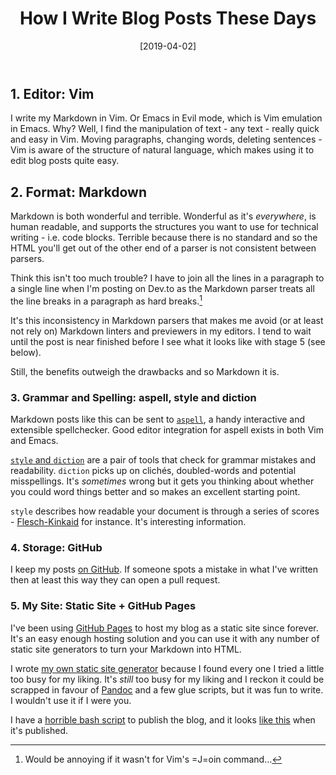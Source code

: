 #+TITLE: How I Write Blog Posts These Days

#+DATE: [2019-04-02]

** 1. Editor: Vim
   :PROPERTIES:
   :CUSTOM_ID: editor-vim
   :END:

I write my Markdown in Vim. Or Emacs in Evil mode, which is Vim
emulation in Emacs. Why? Well, I find the manipulation of text - any
text - really quick and easy in Vim. Moving paragraphs, changing words,
deleting sentences - Vim is aware of the structure of natural language,
which makes using it to edit blog posts quite easy.

** 2. Format: Markdown
   :PROPERTIES:
   :CUSTOM_ID: format-markdown
   :END:

Markdown is both wonderful and terrible. Wonderful as it's /everywhere/,
is human readable, and supports the structures you want to use for
technical writing - i.e. code blocks. Terrible because there is no
standard and so the HTML you'll get out of the other end of a parser is
not consistent between parsers.

Think this isn't too much trouble? I have to join all the lines in a
paragraph to a single line when I'm posting on Dev.to as the Markdown
parser treats all the line breaks in a paragraph as hard breaks.[fn:1]

It's this inconsistency in Markdown parsers that makes me avoid (or at
least not rely on) Markdown linters and previewers in my editors. I tend
to wait until the post is near finished before I see what it looks like
with stage 5 (see below).

Still, the benefits outweigh the drawbacks and so Markdown it is.

*** 3. Grammar and Spelling: aspell, style and diction
    :PROPERTIES:
    :CUSTOM_ID: grammar-and-spelling-aspell-style-and-diction
    :END:

Markdown posts like this can be sent to
[[http://aspell.net/][=aspell=]], a handy interactive and extensible
spellchecker. Good editor integration for aspell exists in both Vim and
Emacs.

[[https://www.gnu.org/software/diction/diction.html][=style= and
=diction=]] are a pair of tools that check for grammar mistakes and
readability. =diction= picks up on clichés, doubled-words and potential
misspellings. It's /sometimes/ wrong but it gets you thinking about
whether you could word things better and so makes an excellent starting
point.

=style= describes how readable your document is through a series of
scores -
[[https://en.wikipedia.org/wiki/Flesch%E2%80%93Kincaid_readability_tests][Flesch-Kinkaid]]
for instance. It's interesting information.

*** 4. Storage: GitHub
    :PROPERTIES:
    :CUSTOM_ID: storage-github
    :END:

I keep my posts [[https://github.com/gypsydave5/gypsydave5.github.io][on
GitHub]]. If someone spots a mistake in what I've written then at least
this way they can open a pull request.

*** 5. My Site: Static Site + GitHub Pages
    :PROPERTIES:
    :CUSTOM_ID: my-site-static-site-github-pages
    :END:

I've been using [[https://pages.github.com/][GitHub Pages]] to host my
blog as a static site since forever. It's an easy enough hosting
solution and you can use it with any number of static site generators to
turn your Markdown into HTML.

I wrote [[https://github.com/gypsydave5/blawg][my own static site
generator]] because I found every one I tried a little too busy for my
liking. It's /still/ too busy for my liking and I reckon it could be
scrapped in favour of [[https://pandoc.org/][Pandoc]] and a few glue
scripts, but it was fun to write. I wouldn't use it if I were you.

I have a
[[https://github.com/gypsydave5/gypsydave5.github.io/blob/source/publish.sh][horrible
bash script]] to publish the blog, and it looks
[[http://blog.gypsydave5.com/][like this]] when it's published.

[fn:1] Would be annoying if it wasn't for Vim's =J=oin command...
